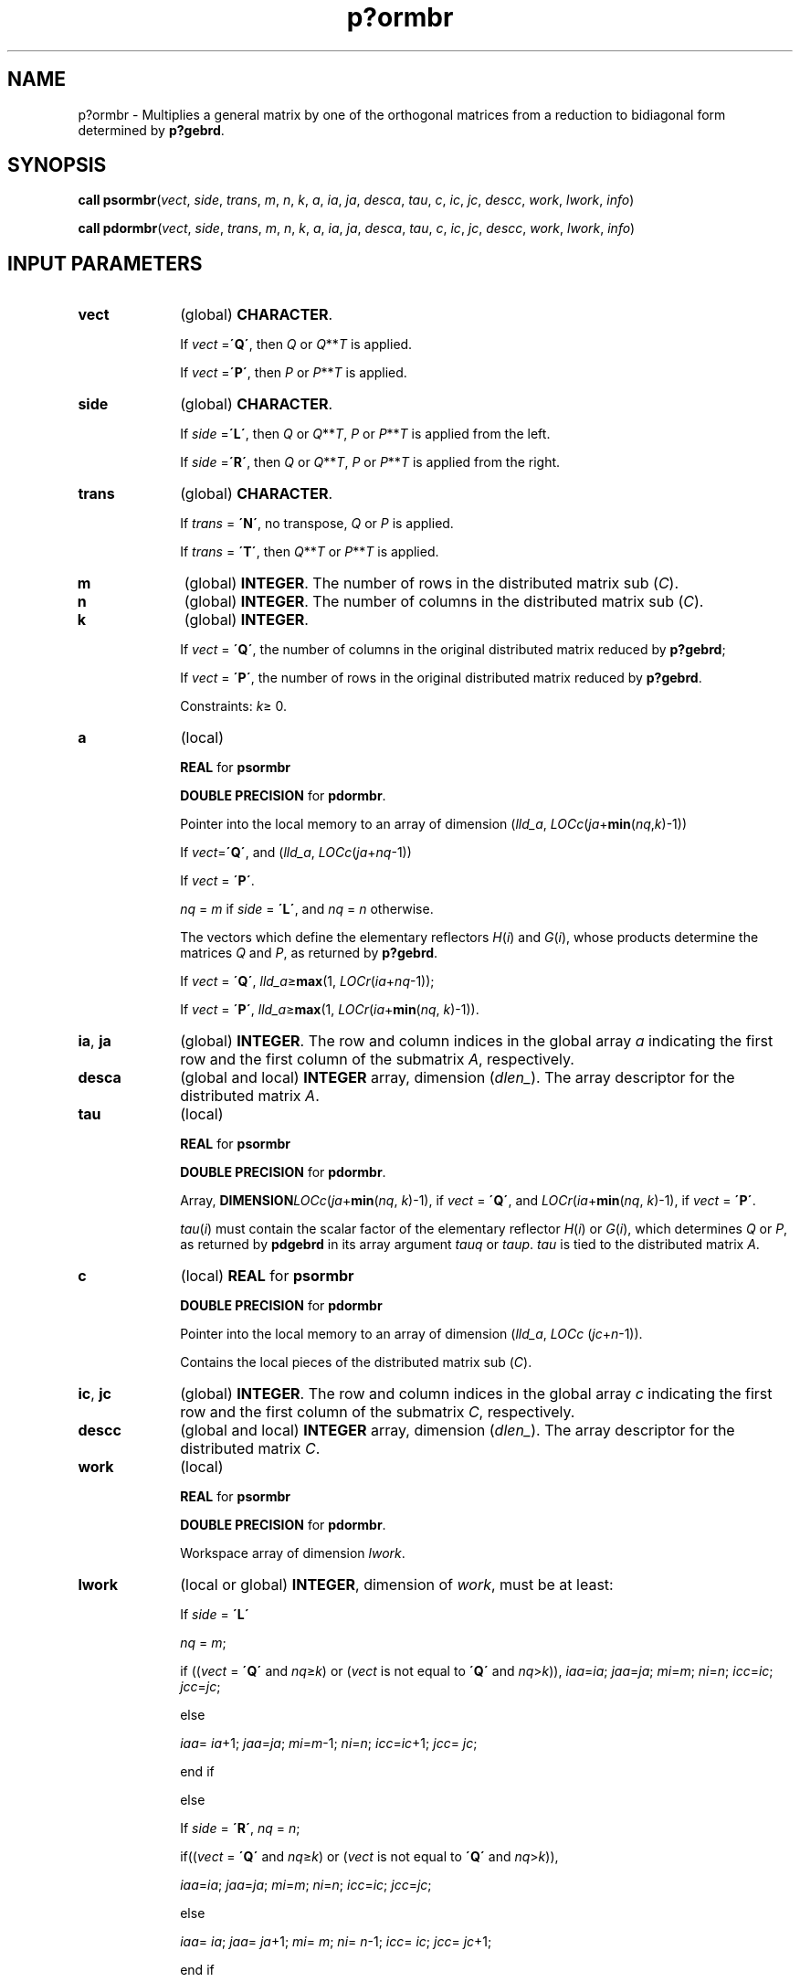 .\" Copyright (c) 2002 \- 2008 Intel Corporation
.\" All rights reserved.
.\"
.TH p?ormbr 3 "Intel Corporation" "Copyright(C) 2002 \- 2008" "Intel(R) Math Kernel Library"
.SH NAME
p?ormbr \- Multiplies a general matrix by one of the orthogonal matrices from a reduction to bidiagonal form determined by \fBp?gebrd\fR.
.SH SYNOPSIS
.PP
\fBcall psormbr\fR(\fIvect\fR, \fIside\fR, \fItrans\fR, \fIm\fR, \fIn\fR, \fIk\fR, \fIa\fR, \fIia\fR, \fIja\fR, \fIdesca\fR, \fItau\fR, \fIc\fR, \fIic\fR, \fIjc\fR, \fIdescc\fR, \fIwork\fR, \fIlwork\fR, \fIinfo\fR)
.PP
\fBcall pdormbr\fR(\fIvect\fR, \fIside\fR, \fItrans\fR, \fIm\fR, \fIn\fR, \fIk\fR, \fIa\fR, \fIia\fR, \fIja\fR, \fIdesca\fR, \fItau\fR, \fIc\fR, \fIic\fR, \fIjc\fR, \fIdescc\fR, \fIwork\fR, \fIlwork\fR, \fIinfo\fR)
.SH INPUT PARAMETERS

.TP 10
\fBvect\fR
.NL
(global) \fBCHARACTER\fR. 
.IP
If \fIvect\fR =\fB\'Q\'\fR, then \fIQ\fR or \fIQ\fR**\fIT\fR is applied. 
.IP
If \fIvect\fR =\fB\'P\'\fR, then \fIP\fR or \fIP\fR**\fIT\fR is applied.
.TP 10
\fBside\fR
.NL
(global) \fBCHARACTER\fR. 
.IP
If \fIside\fR =\fB\'L\'\fR, then \fIQ\fR or \fIQ\fR**\fIT\fR, \fIP\fR or \fIP\fR**\fIT\fR is applied from the left. 
.IP
If \fIside\fR =\fB\'R\'\fR, then \fIQ\fR or \fIQ\fR**\fIT\fR, \fIP\fR or \fIP\fR**\fIT\fR is applied from the right.
.TP 10
\fBtrans\fR
.NL
(global) \fBCHARACTER\fR. 
.IP
If \fItrans\fR = \fB\'N\'\fR, no transpose, \fIQ\fR or \fIP\fR is applied. 
.IP
If \fItrans\fR = \fB\'T\'\fR, then \fIQ\fR**\fIT\fR or \fIP\fR**\fIT\fR is applied.
.TP 10
\fBm\fR
.NL
(global) \fBINTEGER\fR. The number of rows in the distributed matrix sub (\fIC\fR). 
.TP 10
\fBn\fR
.NL
(global) \fBINTEGER\fR. The number of columns in the distributed matrix sub (\fIC\fR). 
.TP 10
\fBk\fR
.NL
(global) \fBINTEGER\fR. 
.IP
If \fIvect\fR = \fB\'Q\'\fR, the number of columns in the original distributed matrix reduced by \fBp?gebrd\fR;
.IP
If \fIvect\fR = \fB\'P\'\fR, the number of rows in the original distributed matrix reduced by \fBp?gebrd\fR.
.IP
Constraints: \fIk\fR\(>= 0.
.TP 10
\fBa\fR
.NL
(local)
.IP
\fBREAL\fR for \fBpsormbr\fR
.IP
\fBDOUBLE PRECISION\fR for \fBpdormbr\fR. 
.IP
Pointer into the local memory to an array of dimension (\fIlld\(ula\fR, \fILOCc\fR(\fIja\fR+\fBmin\fR(\fInq\fR,\fIk\fR)-1))
.IP
If \fIvect\fR=\fB\'Q\'\fR, and (\fIlld\(ula\fR, \fILOCc\fR(\fIja\fR+\fInq\fR-1))
.IP
If \fIvect\fR = \fB\'P\'\fR. 
.IP
\fInq\fR = \fIm\fR if \fIside\fR = \fB\'L\'\fR, and \fInq\fR = \fIn\fR otherwise. 
.IP
The vectors which define the elementary reflectors \fIH\fR(\fIi\fR) and \fIG\fR(\fIi\fR), whose products determine the matrices \fIQ\fR and \fIP\fR, as returned by \fBp?gebrd\fR. 
.IP
If \fIvect\fR = \fB\'Q\'\fR, \fIlld\(ula\fR\(>=\fBmax\fR(1, \fILOCr\fR(\fIia\fR+\fInq\fR-1)); 
.IP
If \fIvect\fR = \fB\'P\'\fR, \fIlld\(ula\fR\(>=\fBmax\fR(1, \fILOCr\fR(\fIia\fR+\fBmin\fR(\fInq\fR, \fIk\fR)-1)). 
.TP 10
\fBia\fR, \fBja\fR
.NL
(global) \fBINTEGER\fR.  The row and column indices in the global array \fIa\fR indicating the first row and the first column of the submatrix \fIA\fR, respectively.
.TP 10
\fBdesca\fR
.NL
(global and local) \fBINTEGER\fR array, dimension (\fIdlen\(ul\fR).  The array descriptor for the distributed matrix \fIA\fR.
.TP 10
\fBtau\fR
.NL
(local)
.IP
\fBREAL\fR for \fBpsormbr\fR
.IP
\fBDOUBLE PRECISION\fR for \fBpdormbr\fR. 
.IP
Array, \fBDIMENSION\fR\fILOCc\fR(\fIja\fR+\fBmin\fR(\fInq\fR, \fIk\fR)-1), if \fIvect\fR = \fB\'Q\'\fR, and \fILOCr\fR(\fIia\fR+\fBmin\fR(\fInq\fR, \fIk\fR)-1), if \fIvect\fR = \fB\'P\'\fR. 
.IP
\fItau\fR(\fIi\fR) must contain the scalar factor of the elementary reflector \fIH\fR(\fIi\fR) or \fIG\fR(\fIi\fR), which determines \fIQ\fR or \fIP\fR, as returned by \fBpdgebrd\fR in its array argument \fItauq\fR or \fItaup\fR. \fItau\fR is tied to the distributed matrix \fIA\fR. 
.TP 10
\fBc\fR
.NL
(local) \fBREAL\fR for \fBpsormbr\fR
.IP
\fBDOUBLE PRECISION\fR for \fBpdormbr\fR
.IP
Pointer into the local memory to an array of dimension (\fIlld\(ula\fR, \fILOCc\fR (\fIjc\fR+\fIn\fR-1)). 
.IP
Contains the local pieces of the distributed matrix sub (\fIC\fR).
.TP 10
\fBic\fR, \fBjc\fR
.NL
(global) \fBINTEGER\fR. The row and column indices in the global array \fIc\fR indicating the first row and the first column of the submatrix \fIC\fR, respectively.
.TP 10
\fBdescc\fR
.NL
(global and local) \fBINTEGER\fR array, dimension (\fIdlen\(ul\fR).  The array descriptor for the distributed matrix \fIC\fR.
.TP 10
\fBwork\fR
.NL
(local)
.IP
\fBREAL\fR for \fBpsormbr\fR
.IP
\fBDOUBLE PRECISION\fR for \fBpdormbr\fR. 
.IP
Workspace array of dimension \fIlwork\fR.
.TP 10
\fBlwork\fR
.NL
(local or global) \fBINTEGER\fR, dimension of \fIwork\fR, must be at least: 
.IP
If \fIside\fR = \fB\'L\'\fR
.IP
\fInq\fR = \fIm\fR;
.IP
if ((\fIvect\fR = \fB\'Q\'\fR and \fInq\fR\(>=\fIk\fR) or (\fIvect\fR is not equal to \fB\'Q\'\fR and \fInq\fR>\fIk\fR)), \fIiaa\fR=\fIia\fR; \fIjaa\fR=\fIja\fR; \fImi\fR=\fIm\fR; \fIni\fR=\fIn\fR; \fIicc\fR=\fIic\fR; \fIjcc\fR=\fIjc\fR; 
.IP
else 
.IP
\fIiaa\fR= \fIia\fR+1; \fIjaa\fR=\fIja\fR; \fImi\fR=\fIm\fR-1; \fIni\fR=\fIn\fR; \fIicc\fR=\fIic\fR+1; \fIjcc\fR= \fIjc\fR; 
.IP
end if
.IP
else 
.IP
If \fIside\fR = \fB\'R\'\fR, \fInq\fR = \fIn\fR;
.IP
if((\fIvect\fR = \fB\'Q\'\fR and \fInq\fR\(>=\fIk\fR) or (\fIvect\fR is not equal to \fB\'Q\'\fR and \fInq\fR>\fIk\fR)), 
.IP
\fIiaa\fR=\fIia\fR; \fIjaa\fR=\fIja\fR; \fImi\fR=\fIm\fR; \fIni\fR=\fIn\fR; \fIicc\fR=\fIic\fR; \fIjcc\fR=\fIjc\fR; 
.IP
else
.IP
\fIiaa\fR= \fIia\fR; \fIjaa\fR= \fIja\fR+1; \fImi\fR= \fIm\fR; \fIni\fR= \fIn\fR-1; \fIicc\fR= \fIic\fR; \fIjcc\fR= \fIjc\fR+1; 
.IP
end if
.IP
end if 
.IP
If \fIvect\fR = \fB\'Q\'\fR, 
.IP
If \fIside\fR = \fB\'L\'\fR, \fIlwork\fR\(>=\fBmax\fR((\fInb\(ula\fR*(\fInb\(ula\fR-1))/2, (\fInqc\fR0 + \fImpc\fR0)*\fInb\(ula\fR) + \fInb\(ula\fR * \fInb\(ula\fR
.IP
else if \fIside\fR = \fB\'R\'\fR, 
.IP
\fIlwork\fR\(>=\fBmax\fR((\fInb\(ula\fR*(\fInb\(ula\fR-1))/2, (\fInqc\fR0 + \fBmax\fR(\fInpa\fR0 + \fBnumroc\fR(\fBnumroc\fR(\fIni\fR+\fIicoffc\fR, \fInb\(ula\fR, 0, 0, \fBNPCOL\fR), \fInb\(ula\fR, 0, 0, \fIlcmq\fR), \fImpc\fR0))*\fInb\(ula\fR) + \fInb\(ula\fR*\fInb\(ula\fR
.IP
end if
.IP
else if \fIvect\fR is not equal to \fB\'Q\'\fR, if \fIside\fR = \fB\'L\'\fR, 
.IP
\fIlwork\fR\(>=\fBmax\fR((\fImb\(ula\fR*(\fImb\(ula\fR-1))/2, (\fImpc\fR0 + \fBmax\fR(\fImqa\fR0 + \fBnumroc\fR(\fBnumroc\fR(\fImi\fR+\fBiroffc\fR, \fImb\(ula\fR, 0, 0, \fBNPROW\fR), \fImb\(ula\fR, 0, 0, \fIlcmp\fR), \fInqc\fR0))*\fImb\(ula\fR) + \fImb\(ula\fR*\fImb\(ula\fR
.IP
else if \fIside\fR = \fB\'R\'\fR, 
.IP
\fIlwork\fR\(>=\fBmax\fR((\fImb\(ula\fR*(\fImb\(ula\fR-1))/2, (\fImpc\fR0 + \fInqc\fR0)*\fImb\(ula\fR) + \fImb\(ula\fR*\fImb\(ula\fR
.IP
end if
.IP
end if
.IP
where \fIlcmp\fR =  \fIlcm\fR/\fBNPROW\fR, \fIlcmq\fR = \fIlcm\fR/\fBNPCOL\fR, with \fIlcm\fR = \fBilcm\fR(\fBNPROW\fR, \fBNPCOL\fR), 
.IP
\fIiroffa\fR = \fBmod\fR(\fIiaa\fR-1, \fImb\(ula\fR), 
.IP
\fIicoffa\fR = \fBmod\fR(\fIjaa\fR-1, \fInb\(ula\fR), 
.IP
\fIiarow\fR = \fBindxg2p\fR(\fIiaa\fR, \fImb\(ula\fR, \fBMYROW\fR, \fIrsrc\(ula\fR, \fBNPROW\fR), 
.IP
\fIiacol\fR = \fBindxg2p\fR(\fIjaa\fR, \fInb\(ula\fR, \fBMYCOL\fR, \fIcsrc\(ula\fR, \fBNPCOL\fR), 
.IP
\fImqa\fR0 = \fBnumroc\fR(\fImi\fR+\fIicoffa\fR, \fInb\(ula\fR, \fBMYCOL\fR, \fIiacol\fR, \fBNPCOL\fR),
.IP
\fInpa\fR0 = \fBnumroc\fR(\fIni\fR+\fIiroffa\fR, \fImb\(ula\fR, \fBMYROW\fR, \fIiarow\fR, \fBNPROW\fR),
.IP
\fIiroffc\fR = \fBmod\fR(\fIicc\fR-1, \fImb\(ulc\fR), 
.IP
\fIicoffc\fR = \fBmod\fR(\fIjcc\fR-1, \fInb\(ulc\fR), 
.IP
\fIicrow\fR = \fBindxg2p\fR(\fIicc\fR, \fImb\(ulc\fR, \fBMYROW\fR, \fIrsrc\(ulc\fR, \fBNPROW\fR),
.IP
\fIiccol\fR = \fBindxg2p\fR(\fIjcc\fR, \fInb\(ulc\fR, \fBMYCOL\fR, \fIcsrc\(ulc\fR, \fBNPCOL\fR), 
.IP
\fImpc\fR0 = \fBnumroc\fR(\fImi\fR+\fIiroffc\fR, \fImb\(ulc\fR, \fBMYROW\fR, \fIicrow\fR, \fBNPROW\fR),
.IP
\fInqc\fR0 = \fBnumroc\fR(\fIni\fR+\fIicoffc\fR, \fInb\(ulc\fR, \fBMYCOL\fR, \fIiccol\fR, \fBNPCOL\fR),
.IP
\fBindxg2p\fR and \fBnumroc\fR are ScaLAPACK tool functions; \fBMYROW\fR, \fBMYCOL\fR, \fBNPROW\fR and \fBNPCOL\fR can be determined by calling the subroutine \fBblacs\(ulgridinfo\fR.
.IP
If \fIlwork\fR = -1, then \fIlwork\fR is global input and a workspace query is assumed; the routine only calculates the minimum and optimal size for all work arrays. Each of these values is returned in the first entry of the corresponding work array, and no error message is issued by \fBpxerbla\fR. 
.SH OUTPUT PARAMETERS

.TP 10
\fBc\fR
.NL
On exit, if \fIvect\fR=\fB\'Q\'\fR, sub(\fIC\fR) is overwritten by \fIQ\fR*sub(\fIC\fR), or \fIQ\'\fR*sub(\fIC\fR), or sub(\fIC\fR)*\fIQ\',\fR or sub(\fIC\fR)*\fIQ\fR; if \fIvect\fR=\fB\'P\'\fR, sub(\fIC\fR) is overwritten by \fIP\fR*sub(\fIC\fR), or \fIP\'\fR*sub(\fIC\fR), or sub(\fIC\fR)*\fIP\fR, or sub(\fIC\fR)*\fIP\'\fR.
.TP 10
\fIwork\fR(1)
.NL
On exit \fIwork\fR(1) contains the minimum value of \fIlwork\fR required for optimum performance.
.TP 10
\fBinfo\fR
.NL
(global) \fBINTEGER\fR. 
.IP
= 0: the execution is successful.
.IP
< 0: if the \fIi\fR-th argument is an array and the \fIj\fR-entry had an illegal value, then \fIinfo\fR = - (\fIi\fR* 100+\fIj\fR), if the \fIi\fR-th argument is a scalar and had an illegal value, then \fIinfo\fR = -\fIi\fR. 
